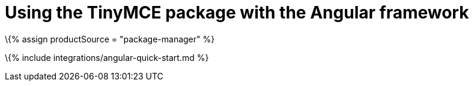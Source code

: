 = Using the TinyMCE package with the Angular framework

:title_nav: Using a package manager :description: A guide on integrating the TinyMCE package into the Angular framework. :keywords: integration integrate angular

\{% assign productSource = "package-manager" %}

\{% include integrations/angular-quick-start.md %}
